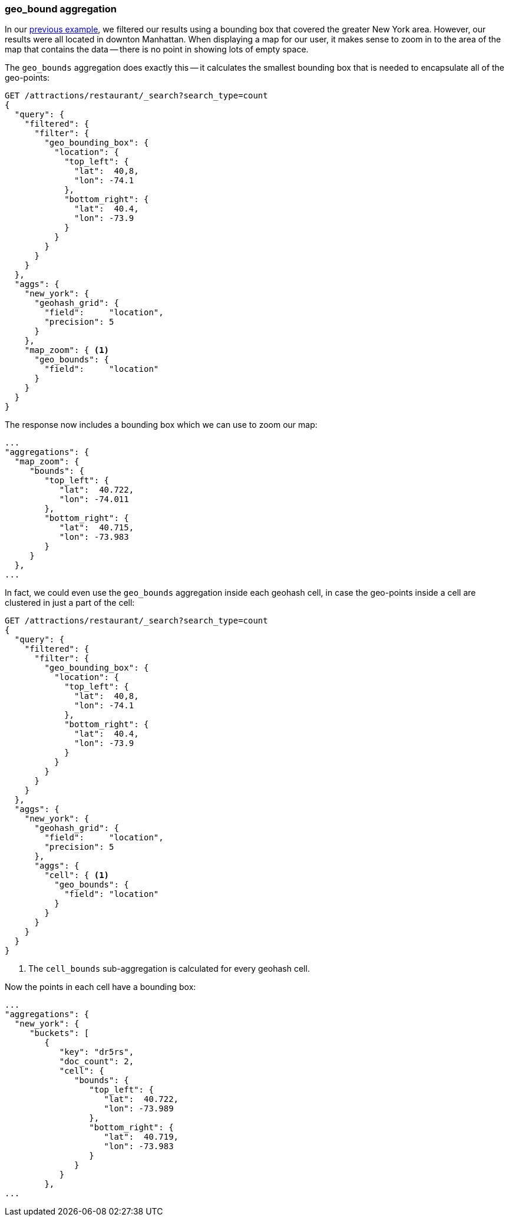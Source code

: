 [[geo-bounds-agg]]
=== geo_bound aggregation

In our <<geohash-grid-agg,previous example>>, we filtered our results using a
bounding box that covered the greater New York area.  However, our results
were all located in downton Manhattan.  When displaying a map for our user, it
makes sense to zoom in to the area of the map that contains the data -- there
is no point in showing lots of empty space.

The `geo_bounds` aggregation does exactly this -- it calculates the smallest
bounding box that is needed to encapsulate all of the geo-points:

[source,json]
----------------------------
GET /attractions/restaurant/_search?search_type=count
{
  "query": {
    "filtered": {
      "filter": {
        "geo_bounding_box": {
          "location": {
            "top_left": {
              "lat":  40,8,
              "lon": -74.1
            },
            "bottom_right": {
              "lat":  40.4,
              "lon": -73.9
            }
          }
        }
      }
    }
  },
  "aggs": {
    "new_york": {
      "geohash_grid": {
        "field":     "location",
        "precision": 5
      }
    },
    "map_zoom": { <1>
      "geo_bounds": {
        "field":     "location"
      }
    }
  }
}
----------------------------

The response now includes a bounding box which we can use to zoom our map:

[source,json]
----------------------------
...
"aggregations": {
  "map_zoom": {
     "bounds": {
        "top_left": {
           "lat":  40.722,
           "lon": -74.011
        },
        "bottom_right": {
           "lat":  40.715,
           "lon": -73.983
        }
     }
  },
...
----------------------------

In fact, we could even use the `geo_bounds` aggregation inside each geohash
cell, in case the geo-points inside a cell are clustered in just a part of the
cell:

[source,json]
----------------------------
GET /attractions/restaurant/_search?search_type=count
{
  "query": {
    "filtered": {
      "filter": {
        "geo_bounding_box": {
          "location": {
            "top_left": {
              "lat":  40,8,
              "lon": -74.1
            },
            "bottom_right": {
              "lat":  40.4,
              "lon": -73.9
            }
          }
        }
      }
    }
  },
  "aggs": {
    "new_york": {
      "geohash_grid": {
        "field":     "location",
        "precision": 5
      },
      "aggs": {
        "cell": { <1>
          "geo_bounds": {
            "field": "location"
          }
        }
      }
    }
  }
}
----------------------------
<1> The `cell_bounds` sub-aggregation is calculated for every geohash cell.

Now the points in each cell have a bounding box:

[source,json]
----------------------------
...
"aggregations": {
  "new_york": {
     "buckets": [
        {
           "key": "dr5rs",
           "doc_count": 2,
           "cell": {
              "bounds": {
                 "top_left": {
                    "lat":  40.722,
                    "lon": -73.989
                 },
                 "bottom_right": {
                    "lat":  40.719,
                    "lon": -73.983
                 }
              }
           }
        },
...
----------------------------


